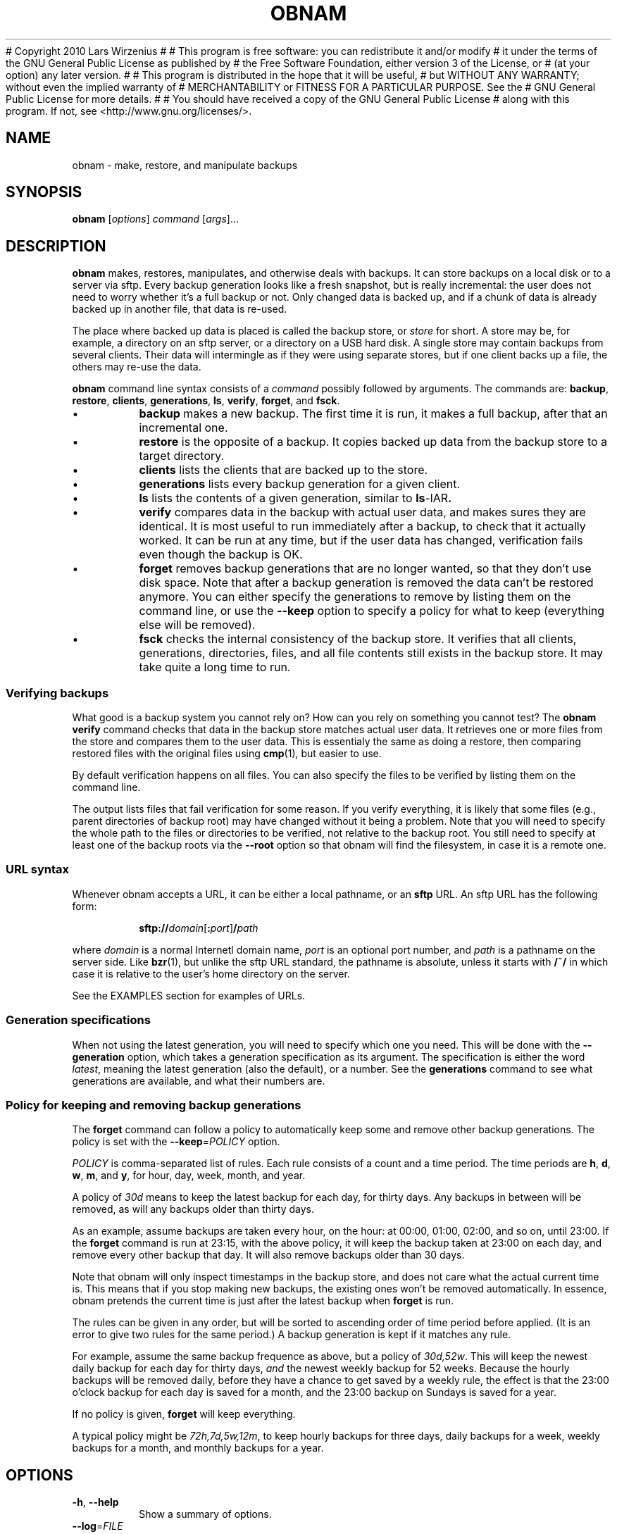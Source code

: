 # Copyright 2010  Lars Wirzenius
# 
# This program is free software: you can redistribute it and/or modify
# it under the terms of the GNU General Public License as published by
# the Free Software Foundation, either version 3 of the License, or
# (at your option) any later version.
# 
# This program is distributed in the hope that it will be useful,
# but WITHOUT ANY WARRANTY; without even the implied warranty of
# MERCHANTABILITY or FITNESS FOR A PARTICULAR PURPOSE.  See the
# GNU General Public License for more details.
# 
# You should have received a copy of the GNU General Public License
# along with this program.  If not, see <http://www.gnu.org/licenses/>.
.TH OBNAM 1
.SH NAME
obnam \- make, restore, and manipulate backups
.SH SYNOPSIS
.B obnam
.RI [ options ]
.I command
.RI [ args ]...
.SH DESCRIPTION
.B obnam
makes, restores, manipulates, and otherwise deals with backups.
It can store backups on a local disk or to a server via sftp.
Every backup generation looks like a fresh snapshot,
but is really incremental:
the user does not need to worry whether it's a full backup or not.
Only changed data is backed up,
and if a chunk of data is already backed up in another file,
that data is re-used.
.PP
The place where backed up data is placed is called the
backup store, or
.I store
for short.
A store may be, for example, a directory on an sftp server,
or a directory on a USB hard disk.
A single store may contain backups from several clients.
Their data will intermingle as if they were using separate stores,
but if one client backs up a file, the others may re-use the data.
.PP
.B obnam 
command line syntax consists of a 
.I command
possibly followed by arguments.
The commands are:
.BR backup ,
.BR restore ,
.BR clients ,
.BR generations ,
.BR ls ,
.BR verify ,
.BR forget ,
and
.BR fsck .
.IP \(bu
.B backup
makes a new backup.
The first time it is run, it makes a full backup,
after that an incremental one.
.IP \(bu
.B restore
is the opposite of a backup.
It copies backed up data from the backup store to a target directory.
.IP \(bu
.B clients
lists the clients that are backed up to the store.
.IP \(bu
.B generations
lists every backup generation for a given client.
.IP \(bu
.B ls
lists the contents of a given generation, similar to 
.BR ls \-lAR .
.IP \(bu
.B verify
compares data in the backup with actual user data,
and makes sures they are identical.
It is most useful to run immediately after a backup,
to check that it actually worked.
It can be run at any time,
but if the user data has changed,
verification fails even though the backup is OK.
.IP \(bu
.B forget
removes backup generations that are no longer wanted,
so that they don't use disk space.
Note that after a backup generation is removed
the data can't be restored anymore.
You can either specify the generations to remove by listing them
on the command line,
or use the
.B \-\-keep
option to specify a policy for what to keep (everything else will
be removed).
.IP \(bu
.B fsck
checks the internal consistency of the backup store.
It verifies that all clients, generations, directories, files, and
all file contents still exists in the backup store.
It may take quite a long time to run.
.SS "Verifying backups"
What good is a backup system you cannot rely on?
How can you rely on something you cannot test?
The
.B "obnam verify"
command checks that data in the backup store matches actual user data.
It retrieves one or more files from the store and compares them to
the user data.
This is essentialy the same as doing a restore,
then comparing restored files with the original files using 
.BR cmp (1),
but easier to use.
.PP
By default verification happens on all files.
You can also specify the files to be verified by listing them on the
command line.
.PP
The output lists files that fail verification for some reason.
If you verify everything, it is likely that some files (e.g.,
parent directories of backup root) may have changed without it
being a problem.
Note that you will need to specify the whole path to the files
or directories to be verified, not relative to the backup root.
You still need to specify at least one of the backup roots via
the
.B \-\-root
option so that obnam will find the filesystem, in case it is
a remote one.
.SS "URL syntax"
Whenever obnam accepts a URL, it can be either a local pathname,
or an 
.B sftp
URL.
An sftp URL has the following form:
.IP
.BI sftp:// domain\fR[\fB:\fIport\fR] / path
.PP
where 
.I domain
is a normal Internetl domain name,
.I port
is an optional port number,
and
.I path
is a pathname on the server side.
Like
.BR bzr (1),
but unlike the sftp URL standard,
the pathname is absolute,
unless it starts with
.B /~/
in which case it is relative to the user's home directory on the server.
.PP
See the EXAMPLES section for examples of URLs.
.SS "Generation specifications"
When not using the latest generation,
you will need to specify which one you need.
This will be done with the
.B \-\-generation
option,
which takes a generation specification as its argument.
The specification is either the word
.IR latest ,
meaning the latest generation (also the default),
or a number.
See the
.B generations
command to see what generations are available,
and what their numbers are.
.SS "Policy for keeping and removing backup generations"
The
.B forget
command can follow a policy to automatically keep some and remove
other backup generations.
The policy is set with the
.BR \-\-keep =\fIPOLICY
option.
.PP
.I POLICY
is comma-separated list of rules.
Each rule consists of a count and a time period.
The time periods are 
.BR h ,
.BR d ,
.BR w ,
.BR m ,
and
.BR y ,
for hour, day, week, month, and year.
.PP
A policy of
.I 30d
means to keep the latest backup for each day, for thirty days.
Any backups in between will be removed,
as will any backups older than thirty days.
.PP
As an example, assume backups are taken every hour, on the hour:
at 00:00, 01:00, 02:00, and so on, until 23:00.
If the
.B forget
command is run at 23:15, with the above policy,
it will keep the backup taken at 23:00 on each day,
and remove every other backup that day.
It will also remove backups older than 30 days.
.PP
Note that obnam will only inspect timestamps in the backup store,
and does not care what the actual current time is.
This means that if you stop making new backups,
the existing ones won't be removed automatically.
In essence, obnam pretends the current time is just after the
latest backup when 
.B forget
is run.
.PP
The rules can be given in any order,
but will be sorted to ascending order of time period before applied.
(It is an error to give two rules for the same period.)
A backup generation is kept if it matches any rule.
.PP
For example, assume the same backup frequence as above,
but a policy of
.IR 30d,52w .
This will keep the newest daily backup for each day for thirty days,
.I and
the newest weekly backup for 52 weeks.
Because the hourly backups will be removed daily,
before they have a chance to get saved by a weekly rule,
the effect is that the 23:00 o'clock backup for each day is
saved for a month,
and the 23:00 backup on Sundays is saved for a year.
.PP
If no policy is given,
.B forget
will keep everything.
.PP
A typical policy might be
.IR 72h,7d,5w,12m ,
to keep hourly backups for three days,
daily backups for a week,
weekly backups for a month,
and monthly backups for a year.
.SH OPTIONS
.TP
.BR \-h ", " \-\-help
Show a summary of options.
.TP
.BR \-\-log =\fIFILE
Log debug and other messages to
.IR FILE .
.TP
.BR \-\-store =\fIURL
Store backups in
.IR URL ,
which may be either a pathname or an 
.B sftp
URL.
See above for a description of URL syntax.
.TP
.BR \-\-client\-name =\fICLIENT_NAME
Set name of client to use.
Default is the hostname of the machine where obnam runs.
This is used to determine which part of the backup store to put backups in.
.TP
.BR \-\-to =\fIDIR
Restore files to
.IR DIR .
This is only used with the
.B restore
command.
.TP
.BR \-\-generation =\fIGENSPEC
Use generation specified by
.IR GENSPEC .
See above for ways to specify a generation.
Default is
.IR latest .
.TP
.BR \-\-quiet
Do not report progress when running.
This is helpful when running obnam non-interactively,
for example from 
.BR cron (8).
.TP
.BR \-\-root =\fDIR
Back up 
.IR DIR .
This is only relevant with the
.B backup
command.
.TP
.BR \-\-keep =\fIPOLICY
Specify which generations the
.B forget
command will keep.
Everything else will be removed.
See above for a description of
.IR POLICY .
.TP
.BR \-\-pretend ", " \-\-no\-act ", " \-\-dry\-run
Pretend to do things, but don't actually do them, if they change anything.
Report what would have been done.
Currently only applies to the
.B forget
command,
which will list the generations that would be removed.
.SH "EXIT STATUS"
.B obnam
will exit with zero if everything went well,
and non-zero otherwise.
.SH ENVIRONMENT
.B obnam
will pass on the environment it gets from its parent,
without modification.
It does not obey any unusual environment variables,
but it does obey the usual ones when running external programs,
creating temporary variables, etc.
.SH FILES
There will some day be a configuration file, which will be documented here.
.SH EXAMPLE
To back up your home directory to a server:
.IP
.nf
obnam backup \-\-store sftp://your.server/~/backups $HOME
.PP
To restore your latest backup from the server:
.IP
.nf
obnam restore \-\-store sftp://your.server/~/backups \\
\-\-to /var/tmp/my.home.dir
.PP
To check that the backup worked:
.IP
.nf
obnam verify \-\-store sftp://your.server/~/backups /path/to/file
.PP
To remove old backups, keeping the newest backup for each day for
ten years:
.IP
.nf
obnam forget \-\-store sftp://your.server/~/backups \-\-keep 3650d
.PP
To verify that the backup store is OK:
.IP
.nf
obnam fsck \-\-store sftp://your.server/~/backups


